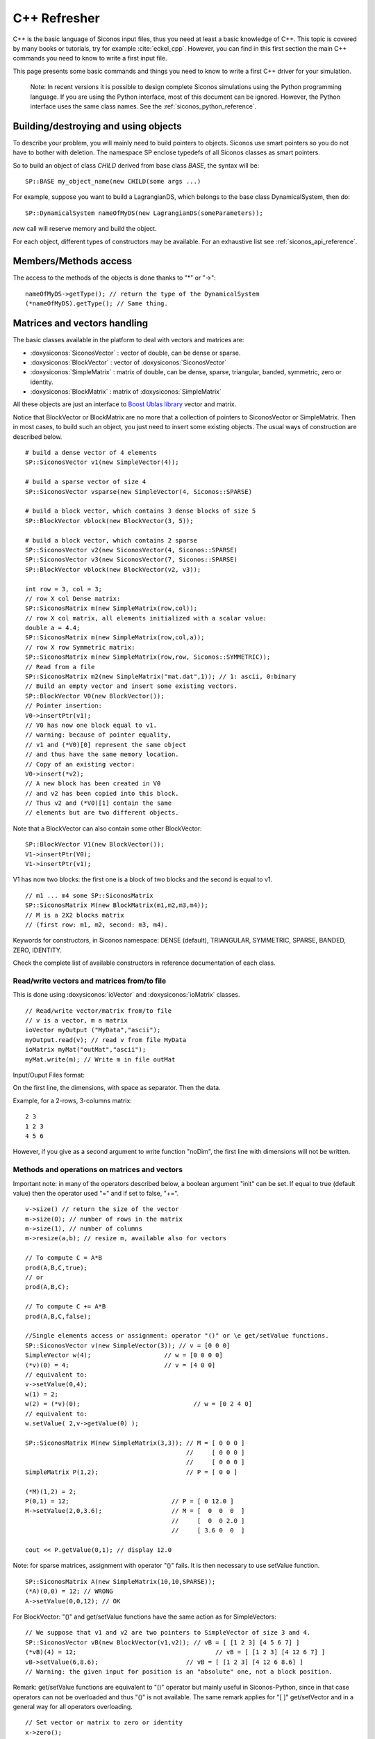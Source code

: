 .. _cpp_reminder::


C++ Refresher
=============

C++ is the basic language of Siconos input files, thus you need at least a basic knowledge of C++.
This topic is covered by many books or tutorials, try for example :cite:`eckel_cpp`.
However, you can find in this first section the main C++ commands you need to know to write a first input file.

This page presents some basic commands and things you need to know to write a first C++ driver for your simulation.

   Note: In recent versions it is possible to design complete Siconos
   simulations using the Python programming language.  If you are
   using the Python interface, most of this document can be ignored.
   However, the Python interface uses the same class names.  See the
   :ref:`siconos_python_reference`.

Building/destroying and using objects
-------------------------------------

.. highlight:: c++

To describe your problem, you will mainly need to build pointers to objects.
Siconos use smart pointers so you do not have to bother with deletion.
The namespace SP enclose typedefs of all Siconos classes as smart pointers.

So to build an object of class *CHILD* derived from base class *BASE*, the syntax will be::

  SP::BASE my_object_name(new CHILD(some args ...)

For example, suppose you want to build a LagrangianDS, which belongs
to the base class DynamicalSystem, then do::

  SP::DynamicalSystem nameOfMyDS(new LagrangianDS(someParameters));

*new* call will reserve memory and build the object.

For each object, different types of constructors may be available. For an
exhaustive list see :ref:`siconos_api_reference`.

Members/Methods access
----------------------

The access to the methods of the objects is done thanks to "*" or "->"::
  
  nameOfMyDS->getType(); // return the type of the DynamicalSystem
  (*nameOfMyDS).getType(); // Same thing. 

Matrices and vectors handling
-----------------------------

The basic classes available in the platform to deal with vectors and matrices are:

* :doxysiconos:`SiconosVector` : vector of double, can be dense or sparse.
* :doxysiconos:`BlockVector` : vector of :doxysiconos:`SiconosVector`
* :doxysiconos:`SimpleMatrix` : matrix of double, can be dense, sparse, triangular, banded, symmetric, zero or identity.
* :doxysiconos:`BlockMatrix` : matrix of :doxysiconos:`SimpleMatrix` 

All these objects are just an interface to `Boost Ublas library <http://www.boost.org/libs/numeric/ublas/doc/index.htm>`_ vector and matrix. 

Notice that BlockVector or BlockMatrix are no more that a collection of pointers to SiconosVector or SimpleMatrix.
Then in most cases, to build such an object, you just need to insert some existing objects.
The usual ways of construction are described below.

::

   # build a dense vector of 4 elements
   SP::SiconosVector v1(new SimpleVector(4));

   # build a sparse vector of size 4
   SP::SiconosVector vsparse(new SimpleVector(4, Siconos::SPARSE)

   # build a block vector, which contains 3 dense blocks of size 5
   SP::BlockVector vblock(new BlockVector(3, 5));

   # build a block vector, which contains 2 sparse
   SP::SiconosVector v2(new SiconosVector(4, Siconos::SPARSE)
   SP::SiconosVector v3(new SiconosVector(7, Siconos::SPARSE)
   SP::BlockVector vblock(new BlockVector(v2, v3));

   int row = 3, col = 3;
   // row X col Dense matrix:
   SP::SiconosMatrix m(new SimpleMatrix(row,col));
   // row X col matrix, all elements initialized with a scalar value:
   double a = 4.4;
   SP::SiconosMatrix m(new SimpleMatrix(row,col,a));
   // row X row Symmetric matrix:
   SP::SiconosMatrix m(new SimpleMatrix(row,row, Siconos::SYMMETRIC));
   // Read from a file
   SP::SiconosMatrix m2(new SimpleMatrix("mat.dat",1)); // 1: ascii, 0:binary
   // Build an empty vector and insert some existing vectors.
   SP::BlockVector V0(new BlockVector());
   // Pointer insertion: 
   V0->insertPtr(v1); 
   // V0 has now one block equal to v1.
   // warning: because of pointer equality, 
   // v1 and (*V0)[0] represent the same object
   // and thus have the same memory location.
   // Copy of an existing vector:
   V0->insert(*v2); 
   // A new block has been created in V0
   // and v2 has been copied into this block.
   // Thus v2 and (*V0)[1] contain the same 
   // elements but are two different objects.

Note that a BlockVector can also contain some other BlockVector::

  SP::BlockVector V1(new BlockVector());
  V1->insertPtr(V0);
  V1->insertPtr(v1);
  
V1 has now two blocks: the first one is a block of two blocks and the second is equal to v1.

::

   // m1 ... m4 some SP::SiconosMatrix
   SP::SiconosMatrix M(new BlockMatrix(m1,m2,m3,m4));
   // M is a 2X2 blocks matrix 
   // (first row: m1, m2, second: m3, m4).

   
Keywords for constructors, in Siconos namespace: DENSE (default), TRIANGULAR, SYMMETRIC, SPARSE, BANDED, ZERO, IDENTITY.


Check the complete list of available constructors in reference documentation of each class.


Read/write vectors and matrices from/to file
""""""""""""""""""""""""""""""""""""""""""""

This is done using :doxysiconos:`ioVector` and :doxysiconos:`ioMatrix` classes.

::

   // Read/write vector/matrix from/to file
   // v is a vector, m a matrix
   ioVector myOutput ("MyData","ascii"); 
   myOutput.read(v); // read v from file MyData
   ioMatrix myMat("outMat","ascii");
   myMat.write(m); // Write m in file outMat
   
Input/Ouput Files format:

On the first line, the dimensions, with space as separator. Then the data. 

Example, for a 2-rows, 3-columns matrix:

::

   2 3
   1 2 3
   4 5 6

However, if you give as a second argument to write function "noDim", the first line with dimensions will not be written.

Methods and operations on matrices and vectors
""""""""""""""""""""""""""""""""""""""""""""""

Important note: in many of the operators described below, a boolean argument "init" can be set. If equal to true (default value) then the operator used "=" and if set to 
false, "+=".

::
   
   v->size() // return the size of the vector
   m->size(0); // number of rows in the matrix
   m->size(1), // number of columns
   m->resize(a,b); // resize m, available also for vectors

   // To compute C = A*B
   prod(A,B,C,true);
   // or
   prod(A,B,C);

   // To compute C += A*B
   prod(A,B,C,false);

   //Single elements access or assignment: operator "()" or \e get/setValue functions.
   SP::SiconosVector v(new SimpleVector(3)); // v = [0 0 0]
   SimpleVector w(4);  			 // w = [0 0 0 0]
   (*v)(0) = 4;				 // v = [4 0 0] 
   // equivalent to:
   v->setValue(0,4); 
   w(1) = 2;
   w(2) = (*v)(0);				 // w = [0 2 4 0]
   // equivalent to:
   w.setValue( 2,v->getValue(0) );

   SP::SiconosMatrix M(new SimpleMatrix(3,3)); // M = [ 0 0 0 ]
                                               //     [ 0 0 0 ]
					       //     [ 0 0 0 ]
   SimpleMatrix P(1,2);   		       // P = [ 0 0 ]

   (*M)(1,2) = 2; 
   P(0,1) = 12;				   // P = [ 0 12.0 ]
   M->setValue(2,0,3.6);		   // M = [  0  0  0  ]
					   //     [  0  0 2.0 ]
					   //     [ 3.6 0  0  ]
	
   cout << P.getValue(0,1); // display 12.0

Note: for sparse matrices, assignment with operator "()" fails. It is then necessary to use setValue function.

::
   
   SP::SiconosMatrix A(new SimpleMatrix(10,10,SPARSE));
   (*A)(0,0) = 12; // WRONG
   A->setValue(0,0,12); // OK

For BlockVector: "()" and get/setValue functions have the same action as for SimpleVectors::

  // We suppose that v1 and v2 are two pointers to SimpleVector of size 3 and 4.
  SP::SiconosVector vB(new BlockVector(v1,v2)); // vB = [ [1 2 3] [4 5 6 7] ]
  (*vB)(4) = 12; 				      // vB = [ [1 2 3] [4 12 6 7] ]
  vB->setValue(6,8.6); 		              // vB = [ [1 2 3] [4 12 6 8.6] ]	
  // Warning: the given input for position is an "absolute" one, not a block position.

Remark: get/setValue functions are equivalent to "()" operator but mainly useful in Siconos-Python, since in that case operators can not be overloaded and thus
"()" is not available. The same remark applies for "[ ]" get/setVector and in a general way for all operators overloading.

::

   // Set vector or matrix to zero or identity
   x->zero();
   A->zero();
   A->eye(); 

   // Assignment of vectors or matrices: "A = B" or "x = y"
   // Operator =
   // Ok if A and x have been built before.
   A = B;
   x = y;
   // Remark: sizes must be consistents between A/B and x/y, 
   // else it results in a Siconos Exception.

   // Else copy constructor: memory allocation and initialization with B or x
   SP::SiconosMatrix A(new SimpleMatrix(*B));
   SP::SiconosVector x(new SimpleVector(*y));

   // Addition of matrices or vectors

   // add "in place": A = A+B  or x = x+y
   A += B;
   x += y;
   
   C = A+B;
   add(A,B,C);
   A -= B;
   C = A-B;
   sub(A,B,C);

   // Multiplication by a scalar:
   A *=a;
   B = a*A;
   scal(a,A,B);
   A /=a;
   x /=a;
   B = A/a;
   scal(1.0/a,A,B);
   // matrices product
   C = A*B;
   prod(A,B,C); // Based on atlas gemm for Dense matrices and ublas::prod for others. 
                // C and A or B can be the same matrices (ie have common memory), 
	        // but that will slow down the operation.
   gemm(A,B,C); // Only for denses matrices.

   // It is also possible to compute product of sub-blocks of matrices or vectors:
   // Declare A, x, y ...
   // 
   std::vector<unsigned int> coord;
   // Set coord values ...
   bool init = false;
   subprod(A,x,y,coord,init);


Coord vector is equal to [r0A, r1A,, c0A, c1A, r0x, r1x, r0y, r1y]. The sub-matrix A is the matrix between row positions
r0A and r1A, column position between c0A and c1A. Same thing for x and y with rix, riy.
Then subprod computes suby = subA*subx if init = true, or suby += subA*subx if init = false.


::
   
   Matrix transpose:
   // in place:
   A->trans();
   // B = At
   B->trans(A);

   // inner product: a = x.y
   a = inner_prod(x,y);

   // Matrix-vector product: \f$y=A*x\f$
   y = prod(A,x);
   prod(A,x,y);

To handle a specific block, use "[ ]" or getVector and getVectorPtr functions::

  SP::SiconosVector v3(new SimpleVector(3));  // v3 = [0 0 0]
  SP::SiconosVector v4(new SimpleVector(4));  // v4 = [0 0 0 0]
  // get and copy a block:
  *v3 = *(*vB[0]); 			   // v3 = v1 = [1 2 3]
  // Equivalent to
  *v3 = *vB->getVectorPtr(0);

  // get and copy pointer to block:
  v4 = vB->getVectorPtr(1);		   // v4 = v2 = [4 12 6 8.6]
					   // AND pointer equality 
					   // between v4, vB[1] and v2
  // Equivalent to:
  v4 = (*vB)[1];			           // v4 = v2 = [4 12 6 8.6]. 

  // Assignment:
  SP::SiconosVector v5(new SimpleVector(3));  // v5 = [0 0 0]
  
  *(*vB)[0] = *v5; //  vB = [ [0 0 0] [4 5 6 7] ]
                   //  AND v1 = [0 0 0] because of pointer link between vB[0] and v1.
  // Equivalent to:
  vB->setVector(0,*v5);

  (*v5)(1) = 12;
  vB->setVectorPtr(0,v5); // vB = [ [0 0 0] [0 12 0] ]
  // Pointer equality between v5 and vB[0]. 
  // The pointer link between vB[0] and v1 has been canceled.

  // Warning: when using setVectorPtr(i,w), 
  // the vector w must be of the same size as the block[i] of v. 

About efficiency
""""""""""""""""

As you can see above, for most functionality, two solutions are available: either an overloaded operator or a function without any return value.
For example in the case of matrix addition::

  C = A + B;
  // or 
  add(A,B,C);

In a general way, if you need efficiency, always prefer functions to overloaded operators. 
The first solution is just there to give a more pleasant and readable, way of writing operations.

Try also to use pointers to objects to avoid temporary and time-consuming copies.
